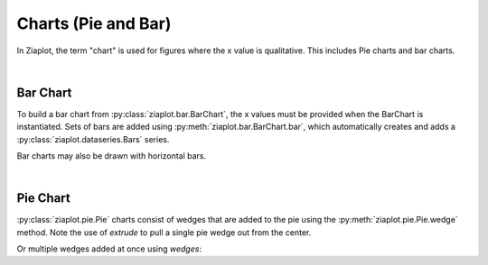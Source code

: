 Charts (Pie and Bar)
====================

.. jupyter-execute::
    :hide-code:
    
    import math
    import ziaplot as zp


In Ziaplot, the term "chart" is used for figures where the x value is qualitative. This includes Pie charts and bar charts.

|

Bar Chart
---------

To build a bar chart from :py:class:`ziaplot.bar.BarChart`, the x values must be provided when the BarChart is instantiated.
Sets of bars are added using :py:meth:`ziaplot.bar.BarChart.bar`, which automatically creates and adds a :py:class:`ziaplot.dataseries.Bars` series.

.. jupyter-execute::

    p = zp.BarChart(['January', 'February', 'March'])
    p.bar((4, 4, 5, 6)).name('Apple')
    p.bar((3, 4, 4, 5)).name('Blueberry')
    p.bar((2, 1, 5, 4)).name('Cherry')
    p


Bar charts may also be drawn with horizontal bars.

.. jupyter-execute::

    p = zp.BarChart(['January', 'February', 'March'], horiz=True)
    p.bar((4, 4, 5, 6)).name('Apple')
    p.bar((3, 4, 4, 5)).name('Blueberry')
    p.bar((2, 1, 5, 4)).name('Cherry')
    p

|

Pie Chart
---------

:py:class:`ziaplot.pie.Pie` charts consist of wedges that are added to the pie using the :py:meth:`ziaplot.pie.Pie.wedge` method.
Note the use of `extrude` to pull a single pie wedge out from the center.

.. jupyter-execute::

    p = zp.Pie()
    p.wedge(3, 'a', extrude=True)
    p.wedge(10, 'b')
    p.wedge(5, 'c', color='green')
    p


Or multiple wedges added at once using `wedges`:

.. jupyter-execute::

    zp.Pie().wedges(20, 30, 40, 10).names('a', 'b', 'c', 'd')

